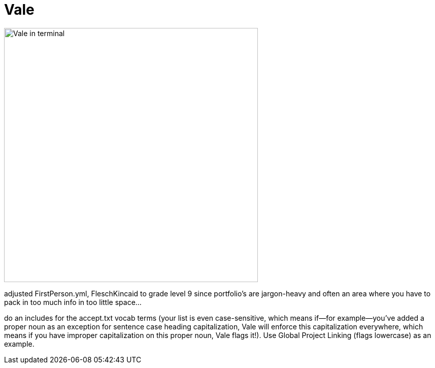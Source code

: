 = Vale

image:icons/vale.png[Vale in terminal,500,auto]

adjusted FirstPerson.yml, FleschKincaid to grade level 9 since portfolio's are jargon-heavy and often an area where you have to pack in too much info in too little space...

do an includes for the accept.txt vocab terms (your list is even case-sensitive, which means if--for example--you've added a proper noun as an exception for sentence case heading capitalization, Vale will enforce this capitalization everywhere, which means if you have improper capitalization on this proper noun, Vale flags it!). Use Global Project Linking (flags lowercase) as an example.
